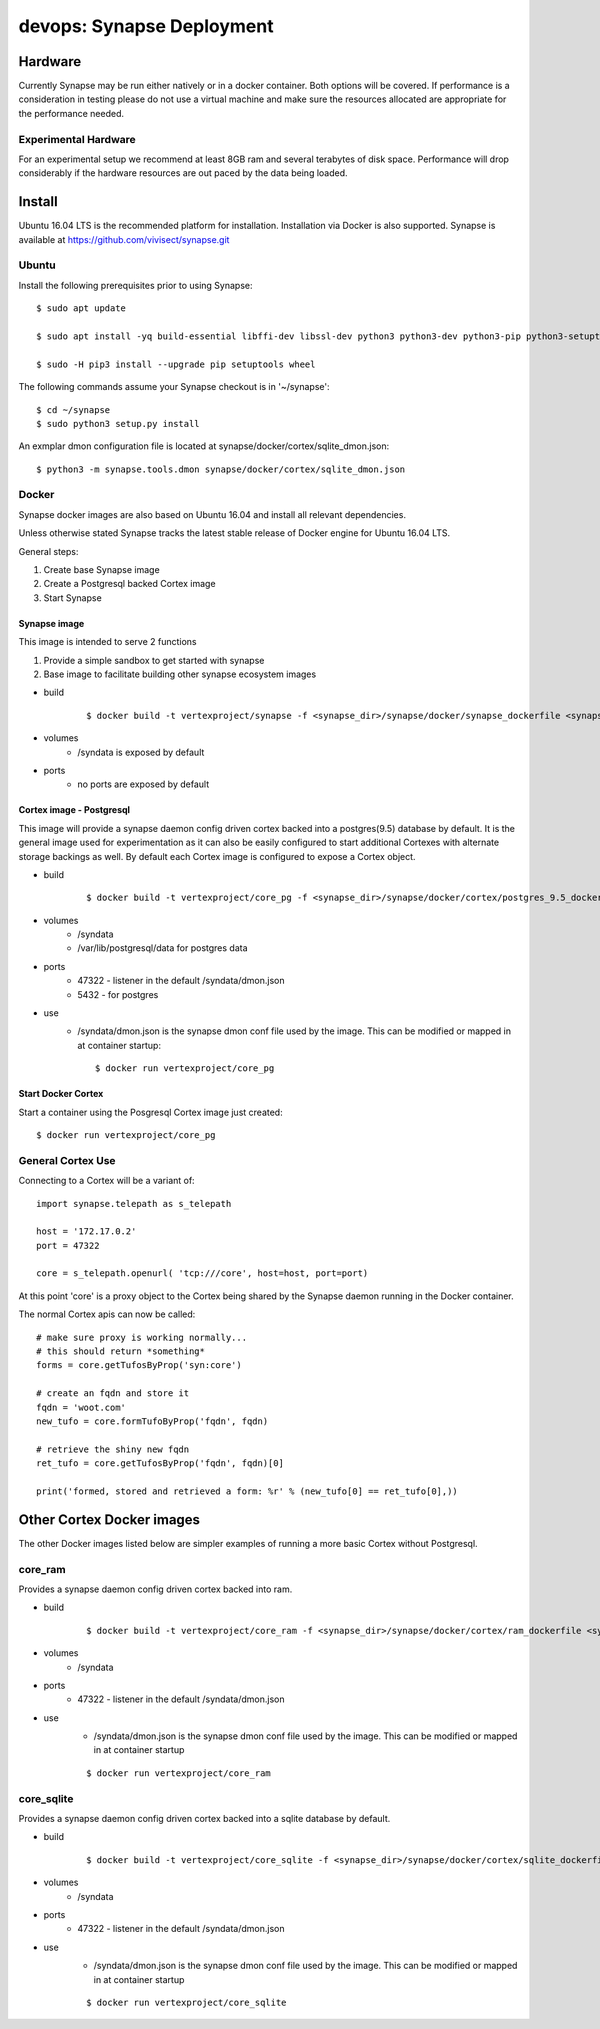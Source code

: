 ##########################
devops: Synapse Deployment
##########################

********
Hardware
********
Currently Synapse may be run either natively or in a docker container.  Both options will be covered.
If performance is a consideration in testing please do not use a virtual machine and  make sure
the resources allocated are appropriate for the performance needed.

Experimental Hardware
=====================
For an experimental setup we recommend at least 8GB ram and several terabytes of disk space.
Performance will drop considerably if the hardware resources are out paced by the data
being loaded.


*******
Install
*******
Ubuntu 16.04 LTS is the recommended platform for installation. Installation via Docker is also
supported. Synapse is available at https://github.com/vivisect/synapse.git

Ubuntu
======
Install the following prerequisites prior to using Synapse::

    $ sudo apt update

    $ sudo apt install -yq build-essential libffi-dev libssl-dev python3 python3-dev python3-pip python3-setuptools

    $ sudo -H pip3 install --upgrade pip setuptools wheel

The following commands assume your Synapse checkout is in '~/synapse'::

    $ cd ~/synapse
    $ sudo python3 setup.py install

An exmplar dmon configuration file is located at synapse/docker/cortex/sqlite_dmon.json::

    $ python3 -m synapse.tools.dmon synapse/docker/cortex/sqlite_dmon.json

Docker
======
Synapse docker images are also based on Ubuntu 16.04 and install all relevant dependencies.

Unless otherwise stated Synapse tracks the latest stable release of Docker engine for Ubuntu 16.04
LTS.

General steps:

#. Create base Synapse image
#. Create a Postgresql backed Cortex image
#. Start Synapse

Synapse image
-------------
This image is intended to serve 2 functions

#. Provide a simple sandbox to get started with synapse
#. Base image to facilitate building other synapse ecosystem images

- build
    ::

        $ docker build -t vertexproject/synapse -f <synapse_dir>/synapse/docker/synapse_dockerfile <synapse_dir>

- volumes
    - /syndata is exposed by default

- ports
    - no ports are exposed by default

Cortex image - Postgresql
-------------------------
This image will provide a synapse daemon config driven cortex backed into a postgres(9.5) database
by default.
It is the general image used for experimentation as it can also be easily configured to start
additional Cortexes with alternate storage backings as well.  By default each Cortex image is
configured to expose a Cortex object.

- build
    ::

        $ docker build -t vertexproject/core_pg -f <synapse_dir>/synapse/docker/cortex/postgres_9.5_dockerfile <synapse_dir>

- volumes
    - /syndata
    - /var/lib/postgresql/data for postgres data
- ports
    - 47322 - listener in the default /syndata/dmon.json
    - 5432 - for postgres
- use
    - /syndata/dmon.json is the synapse dmon conf file used by the image.  This can be modified or mapped in at container startup::

        $ docker run vertexproject/core_pg

Start Docker Cortex
-------------------
Start a container using the Posgresql Cortex image just created::

    $ docker run vertexproject/core_pg

General Cortex Use
==================
Connecting to a Cortex will be a variant of::

    import synapse.telepath as s_telepath

    host = '172.17.0.2'
    port = 47322

    core = s_telepath.openurl( 'tcp:///core', host=host, port=port)

At this point 'core' is a proxy object to the Cortex being shared by the Synapse daemon running in the Docker container.

The normal Cortex apis can now be called::

    # make sure proxy is working normally...
    # this should return *something*
    forms = core.getTufosByProp('syn:core')

    # create an fqdn and store it
    fqdn = 'woot.com'
    new_tufo = core.formTufoByProp('fqdn', fqdn)

    # retrieve the shiny new fqdn
    ret_tufo = core.getTufosByProp('fqdn', fqdn)[0]

    print('formed, stored and retrieved a form: %r' % (new_tufo[0] == ret_tufo[0],))

**************************
Other Cortex Docker images
**************************
The other Docker images listed below are simpler examples of running a more basic Cortex without Postgresql.

core_ram
========
Provides a synapse daemon config driven cortex backed into ram.

- build
    ::

        $ docker build -t vertexproject/core_ram -f <synapse_dir>/synapse/docker/cortex/ram_dockerfile <synapse_dir>

- volumes
    - /syndata

- ports
    - 47322 - listener in the default /syndata/dmon.json

- use
    - /syndata/dmon.json is the synapse dmon conf file used by the image.  This can be modified or mapped in at container startup

    ::

        $ docker run vertexproject/core_ram

core_sqlite
===========
Provides a synapse daemon config driven cortex backed into a sqlite database by default.

- build
    ::

        $ docker build -t vertexproject/core_sqlite -f <synapse_dir>/synapse/docker/cortex/sqlite_dockerfile <synapse_dir>

- volumes
    - /syndata

- ports
    - 47322 - listener in the default /syndata/dmon.json

- use
    - /syndata/dmon.json is the synapse dmon conf file used by the image.  This can be modified or mapped in at container startup

    ::

        $ docker run vertexproject/core_sqlite

